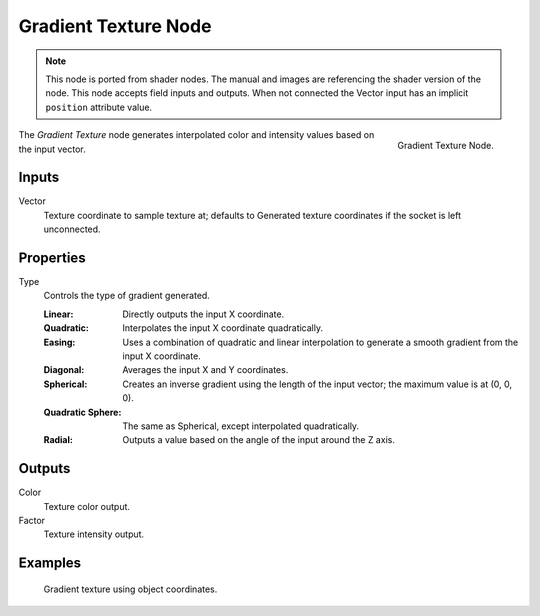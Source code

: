 .. index:: Geometry Nodes; Texture

*********************
Gradient Texture Node
*********************

.. note::

   This node is ported from shader nodes. The manual and images are
   referencing the shader version of the node.
   This node accepts field inputs and outputs.
   When not connected the Vector input has an implicit ``position`` attribute value.

.. figure:: /images/render_shader-nodes_textures_gradient_node.png
   :align: right

   Gradient Texture Node.

The *Gradient Texture* node generates interpolated color and intensity values based on the input vector.


Inputs
======

Vector
   Texture coordinate to sample texture at;
   defaults to Generated texture coordinates if the socket is left unconnected.


Properties
==========

Type
   Controls the type of gradient generated.

   :Linear: Directly outputs the input X coordinate.
   :Quadratic: Interpolates the input X coordinate quadratically.
   :Easing: Uses a combination of quadratic and linear interpolation
      to generate a smooth gradient from the input X coordinate.
   :Diagonal: Averages the input X and Y coordinates.
   :Spherical: Creates an inverse gradient using the length of the input vector; the maximum value is at (0, 0, 0).
   :Quadratic Sphere: The same as Spherical, except interpolated quadratically.
   :Radial: Outputs a value based on the angle of the input around the Z axis.


Outputs
=======

Color
   Texture color output.
Factor
   Texture intensity output.


Examples
========

.. figure:: /images/render_shader-nodes_textures_gradient_example.jpg
   :width: 200px

   Gradient texture using object coordinates.


